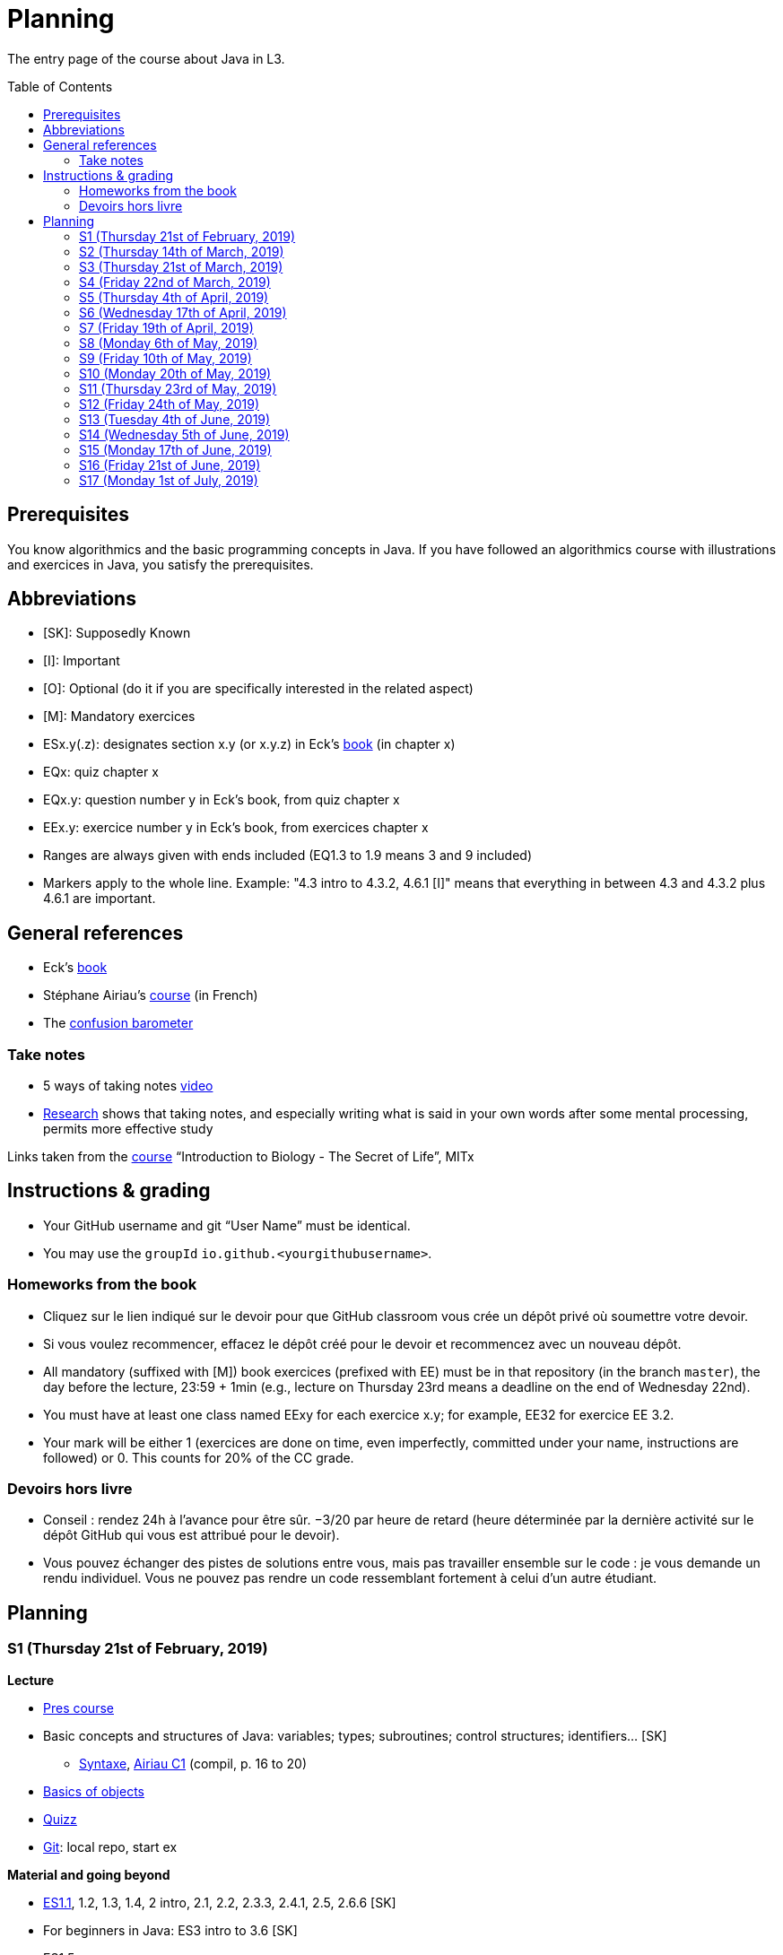 = Planning
:toc: preamble
:sectanchors:
//works around awesome_bot bug that used to be published at github.com/dkhamsing/awesome_bot/issues/182.
:emptyattribute:

The entry page of the course about Java in L3.

== Prerequisites
You know algorithmics and the basic programming concepts in Java. If you have followed an algorithmics course with illustrations and exercices in Java, you satisfy the prerequisites.

== Abbreviations

* [SK]: Supposedly Known
* [I]: Important
* [O]: Optional (do it if you are specifically interested in the related aspect)
* [M]: Mandatory exercices
* ESx.y(.z): designates section x.y (or x.y.z) in Eck’s http://math.hws.edu/eck/cs124/javanotes7/[book] (in chapter x)
* EQx: quiz chapter x
* EQx.y: question number y in Eck’s book, from quiz chapter x
* EEx.y: exercice number y in Eck’s book, from exercices chapter x
* Ranges are always given with ends included (EQ1.3 to 1.9 means 3 and 9 included)
* Markers apply to the whole line. Example: "4.3 intro to 4.3.2, 4.6.1 [I]" means that everything in between 4.3 and 4.3.2 plus 4.6.1 are important.

== General references
* Eck’s http://math.hws.edu/javanotes8/[book]
* Stéphane Airiau’s https://www.lamsade.dauphine.fr/~airiau/Teaching/L3-Java/[course] (in French)
* The https://app.gosoapbox.com/event/290081765/[confusion barometer]

=== Take notes
* 5 ways of taking notes https://www.youtube.com/watch?v=AffuwyJZTQQ[video]
* https://doi.org/10.1177/0956797614524581[Research] shows that taking notes, and especially writing what is said in your own words after some mental processing, permits more effective study

Links taken from the https://www.edx.org/course/introduction-to-biology-the-secret-of-life-3[course] “Introduction to Biology - The Secret of Life”, MITx

== Instructions & grading

* Your GitHub username and git “User Name” must be identical.
* You may use the `groupId` `io.github.<yourgithubusername>`.

=== Homeworks from the book
* Cliquez sur le lien indiqué sur le devoir pour que GitHub classroom vous crée un dépôt privé où soumettre votre devoir.
* Si vous voulez recommencer, effacez le dépôt créé pour le devoir et recommencez avec un nouveau dépôt.
* All mandatory (suffixed with [M]) book exercices (prefixed with EE) must be in that repository (in the branch `master`), the day before the lecture, 23:59 + 1min (e.g., lecture on Thursday 23rd means a deadline on the end of Wednesday 22nd).
* You must have at least one class named EExy for each exercice x.y; for example, EE32 for exercice EE 3.2.
* Your mark will be either 1 (exercices are done on time, even imperfectly, committed under your name, instructions are followed) or 0. This counts for 20% of the CC grade.

=== Devoirs hors livre
* Conseil : rendez 24h à l’avance pour être sûr. −3/20 par heure de retard (heure déterminée par la dernière activité sur le dépôt GitHub qui vous est attribué pour le devoir).
* Vous pouvez échanger des pistes de solutions entre vous, mais pas travailler ensemble sur le code : je vous demande un rendu individuel. Vous ne pouvez pas rendre un code ressemblant fortement à celui d’un autre étudiant.

== Planning

[[S1]]
=== S1 (Thursday 21st of February, 2019)

*Lecture*

* https://github.com/oliviercailloux/java-course/raw/master/Pr%C3%A9sentation%20du%20cours%20Objet/presentation.pdf[Pres course]
* Basic concepts and structures of Java: variables; types; subroutines; control structures; identifiers… [SK]
** https://github.com/oliviercailloux/java-course/raw/master/Syntaxe/presentation.pdf[Syntaxe], http://www.lamsade.dauphine.fr/~airiau/Teaching/L3-Java/cours1.pdf[Airiau C1] (compil, p. 16 to 20)
* https://github.com/oliviercailloux/java-course/raw/master/Notions%20objets/presentation.pdf[Basics of objects]
* https://app.wooclap.com/JL[Quizz]
* https://github.com/oliviercailloux/java-course/blob/master/Git/README.adoc[Git]: local repo, start ex

// Present all theory, 90 min. Then 30 min ex. Then 30 min git theory (local only!), 30 min ex.

*Material and going beyond*

* http://math.hws.edu/eck/cs124/javanotes7/c1/[ES1.1], 1.2, 1.3, 1.4, 2 intro, 2.1, 2.2, 2.3.3, 2.4.1, 2.5, 2.6.6 [SK]
* For beginners in Java: ES3 intro to 3.6 [SK]
* ES1.5
* http://math.hws.edu/eck/cs124/javanotes7/c2/[ES2.2.1], 2.3.1, 2.3.2, 2.4.6 [I]
* ES1.6, 1.7 [O]

*Exercices*

* (link:http://math.hws.edu/eck/cs124/javanotes7/c2/exercises.html[EE2.1] to 2.6, only if you lack some prerequisites)
* http://math.hws.edu/eck/cs124/javanotes7/c2/exercises.html[EE2.7]: use user input (Scanner) instead of file input; do not use TextIO
* http://math.hws.edu/eck/cs124/javanotes7/c3/exercises.html[EE3.1] to 3.3
* EE3.4, 3.6 [M]
* EE3.8, 3.9 [O]

*Todo*

* Install Java, Eclipse IDE “for Java Developers” and Git. See https://github.com/oliviercailloux/java-course/blob/master/Tools.adoc[Tools.adoc]
* Redirect your e-mails @ Dauphine if necessary to ensure you receive announcements posted on MyCourse
* Read the Important part, above
* Read half of the Workbench User Guide, Basic Tutorial, see https://github.com/oliviercailloux/java-course/blob/master/Tools.adoc#eclipse[Eclipse] doc [I]
* http://math.hws.edu/eck/cs124/javanotes7/c1/quiz.html[EQ1.3] to 1.9
* http://math.hws.edu/eck/cs124/javanotes7/c2/quiz.html[EQ2.1] to 2.4; 2.6 to 2.9; 2.11
* Commit the mandatory exercices above https://classroom.github.com/a/50ZPImPs[here]: see https://github.com/oliviercailloux/java-course/blob/master/Divers/L3a.adoc#homeworks-from-the-book[Instructions]
** Do _not_ send me an e-mail to give me your username, or your repository URL.
** You are not obliged to use the command `git` to send your files on GitHub for now, you may do it “manually” with your web browser. Here is how. (Or watch this https://www.youtube.com/watch?v=pgzOiH1kmnI&t=1m20s[video], from 1min 20s to 4min.)
.. When creating your repository, check the box “Initialize this repository with a README” (the goal is simply to make your repository non-empty)
.. You can use the `Upload files` button or directly drag and drop your Java files on your resulting repository
.. Keep the default option: “Commit directly to the `master` branch”, click `Commit changes`.
* Indicate your GitHub username on https://mycourse.dauphine.fr/webapps/blackboard/execute/launcher?type=Course&id=_42475_1[MyCourse].

[[S2]]
=== S2 (Thursday 14th of March, 2019)

*Lecture*

* https://www.youtube.com/watch?v=lcYkOh4nweE&t=1m21s[Mars Climate Orbiter] (1m21 to 5m18; small mistake in the video: it’s Newton times second, not Newton force per second; see also https://en.wikipedia.org/wiki/Mars_Climate_Orbiter[Wikipedia]; similarly http://www-users.math.umn.edu/~arnold/disasters/ariane.html[sad] https://www.youtube.com/watch?v=gp_D8r-2hwk[story]{emptyattribute})
* Marks; two methods for EE36
* https://github.com/oliviercailloux/java-course/blob/master/Git/README.adoc[Git] & exercices
* Two major principles of software engineering: https://github.com/oliviercailloux/java-course/raw/master/Contrat/presentation.pdf[contract] and fail-fast.
** Mechanisms: interface; black box; preconditions and postconditions; javadoc; exceptions

*Material and going beyond*

* https://tutorial.djangogirls.org/en/intro_to_command_line/[Introduction] to the terminal
* http://math.hws.edu/eck/cs124/javanotes7/c3/[ES3.7] (except 3.7.3), http://math.hws.edu/eck/cs124/javanotes7/c4/[4 intro] to 4.7.
* ES4.3 intro to 4.3.2, 4.6.1 [I]
* Javadoc: http://www.lamsade.dauphine.fr/~airiau/Teaching/L3-Java/cours3.pdf[Airiau C3], p. 12 to 19.

*Todo*

* Your GitHub username and git “User Name” must be identical.
* https://classroom.github.com/a/aiweSTSU[Git] (marked /10): use this repository (created when you accept the homework) at the last step of the git exercices above _instead of creating a new remote remository RG_. Connect your local repository R1 to it, and keep on following the instructions in the exercice. I do not expect written answers to the questions asked in the exercice.
* Read all the Workbench User Guide, Basic Tutorial, see https://github.com/oliviercailloux/java-course/blob/master/Tools.adoc#eclipse[Eclipse] doc [I]
* Read the Important part, above
* http://math.hws.edu/eck/cs124/javanotes7/c4/quiz.html[EQ4]

[[S3]]
=== S3 (Thursday 21st of March, 2019)
*Lecture*

* https://github.com/oliviercailloux/java-course/blob/master/Search%20path/README.adoc[search path] (packages, classes and directories).
* https://github.com/oliviercailloux/java-course/raw/master/Objets/presentation.pdf[Objects]
* https://app.wooclap.com/JL[Quizz]

*Material and going beyond*

* https://github.com/oliviercailloux/java-course/raw/master/Assert/presentation.pdf[assertions] (advanced)
* Illustration: http://math.hws.edu/eck/cs124/javanotes7/c4/s6.html#subroutines.6.2[Mosaic]
* http://math.hws.edu/eck/cs124/javanotes7/c4/s2.html#subroutines.2.4[EE4.2.4] [I]

*Exercices*

* You are expected to comment all your code appropriately with Javadoc, use correct (implying, non-default) packages, and generally follow all best practices we’ve seen, for all exercices from now on [M]
* http://math.hws.edu/eck/cs124/javanotes7/c4/exercises.html[EE4.1], 4.2
* EE4.3
* EE4.4
* EE4.5, 4.6 [O]
* EE4.7

*Todo*

* Read half of the Java development user guide, Basic Tutorial (until “Navigate to a Java element's declaration” included), see https://github.com/oliviercailloux/java-course/blob/master/Tools.adoc#eclipse[Eclipse] doc [I]
* Read the Important part, above

[[S4]]
=== S4 (Friday 22nd of March, 2019)

*Lecture*

* Java Interfaces and the Calculator example: replaceability and use as type
* Exceptions: checked and unchecked
//* Exceptions in Java: http://www.lamsade.dauphine.fr/~airiau/Teaching/L3-Java/cours5.pdf[Airiau C5] (and see slides Contrat, appendix)
* Clean repository: projet root = git root; no derived artifacts; format your source code
* Improve course for points (and prestige)
** Accepted improvement (or multiple spelling mistakes or typos): +1
** Impressive correction: 1 prestige point (in supplement)

*Material and going beyond*

* http://math.hws.edu/eck/cs124/javanotes7/c5/[ES5] intro to 5.4

*Exercices*

* http://math.hws.edu/eck/cs124/javanotes7/c4/exercises.html[EE4.3] [M]
* EE4.7 [M]
* http://math.hws.edu/eck/cs124/javanotes7/c5/exercises.html[EE5.1], 5.2
* EE5.3 [M]
** Supplementary requirement: you will archive `PairOfDice` and `StatCalc` into a JAR file and use this in a new Eclipse project where only one class is defined, which uses `PairOfDice` and `StatCalc`. Commit both projects into your repository (in two separate folders). The structure of your git repository should be as follows. Please follow the exact naming scheme.
** `project43/`… (contains `src` with your source code inside a sub-folder of it)
** `project47/`… (contains `src` with your source code inside a sub-folder of it)
** `project53utils/`… (contains `utils.jar` and `src/` with `PairOfDice` and `StatCalc` inside a sub-folder of it)
** `project53main/`… (contains `src/` with you main method)
* EE5.4, EE5.5: Play Blackjack!

*Todo*

* Read all the Java development user guide, Basic Tutorial, see https://github.com/oliviercailloux/java-course/blob/master/Tools.adoc#eclipse[Eclipse] doc [I]
* Finish class path exercices
* Review material from the start
* Commit the mandatory exercices using `git` https://classroom.github.com/a/Clfupgrv[here]

[[S5]]
=== S5 (Thursday 4th of April, 2019)

*Lecture*

* Graded quizz
** Search path = class path (approximation)
** “Does not compile” ⇒ only if conceptual problem (for example, a variable is out of scope or a class is used instead of an object)
** Linux syntax, thus `/` and `:` (Windows uses `\` and `;`). Paths may be terminated by `/`, arguments may be surrounded by quotes.
** Questions and answers in randomized order. It is possible that no answer is correct.
** Read with care
** Late ⇒ zero

* https://github.com/oliviercailloux/java-course/blob/master/JUnit.adoc[Unit testing]
* Inheritance: Object; print an object; more polymorphism.
* Generics and https://www.scientecheasy.com/2018/09/collection-hierarchy-in-java.html[collections].
** For this course, use by default: `ArrayList`; `LinkedHashSet`; `LinkedHashMap`.

*Material and going beyond*

* http://math.hws.edu/javanotes8/c5/[ES5.5] to 5.8
* http://math.hws.edu/javanotes8/c10/[ES10] to 10.2
// simple inheritance (no TextIO depended on, actually), but complex set up
* http://math.hws.edu/javanotes8/c5/exercises.html[EE5.4] (use `Scanner` instead of `TextIO`)
//interfaces with generics and collections
* http://math.hws.edu/javanotes8/c10/exercises.html[EE10.4] 
// list of words
* http://math.hws.edu/javanotes8/c7/exercises.html[EE7.6] (you may use standard input instead of file input)
// set (long)
* http://math.hws.edu/eck/cs124/javanotes7/c10/exercises.html[EE10.2]

*Exercices*

* Write an interface `Calculator` with a method `add` that takes two integers as parameters. Write a method `tester` in a different class that receives a calculator as a parameter and check that `add(2, 3)` gives 5. Write a `SimpleCalculator` that uses the normal Java addition (“+”) to implement `Calculator`.
//interfaces with generics
* Implement a `Predicate<String>` to represent a function that associates to a String the value `true` iff its length is even.
* Define a class `Pair<T1, T2>` to store an ordered pair of objects of type `T1` and `T2`.
// implements but no inheritance
* http://math.hws.edu/javanotes8/c5/exercises.html[EE5.7] [M] (the part about anonymous classes is optional)
//** Supplementary requirements: your code must lie in at least two packages;
//** The idea of this exercice is that you simulate that three different people work on this exercice: one provides some interfaces; another implements the interfaces; a third one uses the interfaces and their implementations to solve the exercice (except you represent all these persons).
//** Declare at least one interface in another Eclipse project, exported as a Java archive (JAR file);
//** implement those interfaces in another Eclipse project, exported as a Java archive (JAR file) (will you need the previous JAR file? Why / why not?);
//** solve the exercices in a third Eclipse project (will you need the previous JAR files? Which ones and why?).
// read, sort a list
* http://math.hws.edu/javanotes8/c7/exercises.html[EE7.1], 7.5 (except that you can use built-sorting functions from the Java API).
* A class E1 that asks the end-user for a set of integer values. The user enters 0 to stop entering values. Store these values in a Set of Integer values (discarding duplicates). Do it again, obtaining a second set. Then print each set of values entered, then the union of both sets. For example, if the user enters 3, 4, 2, 0, then 1, 1, 2, 5, 0, it prints: 3, 4, 2, then 1, 2, 5, then 3, 4, 2, 1, 5. Use Java sets and interfaces appropriately. [M]

*Todo*

* https://github.com/oliviercailloux/java-course/blob/master/Tools.adoc#configuration[Tools]: use correct Eclipse config. (Check warnings, compile errors, instructions!)
* Commit mandatory exercices https://classroom.github.com/a/X7DXDNfU[here].

[[S6]]
=== S6 (Wednesday 17th of April, 2019)

*Lecture*

* https://github.com/oliviercailloux/java-course/tree/master/Maven[Maven]
* Use https://mvnrepository.com/artifact/com.google.guava/guava/27.1-jre[Guava] `https://github.com/google/guava/wiki/PreconditionsExplained[Preconditions]#checkArgument`
* Overload `toString()`: use Guava https://guava.dev/releases/snapshot/api/docs/com/google/common/base/MoreObjects.ToStringHelper.html[`MoreObjects`]
* null (started)
* Correct E1
.. découpé en sous-routines ?
.. contrat général (Collection au lieu de LinkedList) ?
.. noms complets de classes uniques ?
.. structures appropriées ? (Set)
.. réutilisation si on demande les nombres différemment ? (Lus depuis fichiers)
.. nommage approprié ? (searchNumber renvoie boolean, non, devrait poser une question: isIn)
.. documentation javadoc lorsque nécessaire ?
.. utilisation adéquate des structures ? (ne pas rechercher un nombre dans une liste)
.. conventions respectées ? (noms de variables et méthodes en camelCase, de classes en PascalCase, de packages en minuscules, …)
.. méthodes d’instance (et pas statiques) ?
.. pas de commentaires inutiles (tq auto-générés //TODO, @author vide, …)
.. (micro) pas de comparaison à `true` (`if(isBig == true)`)
.. vous arrivez à voir le résultat de votre code javadoc (exemple: `@param truc of type String` inutile)
* Maps, Comparable, Comparator (voir aussi diapos Airiau)

*Material and going beyond*

* http://math.hws.edu/eck/cs124/javanotes7/c10/[ES10.3] to 10.5
* http://math.hws.edu/eck/cs124/javanotes7/c8/[ES8] intro to 8.4

*Exercices*

* http://math.hws.edu/javanotes8/c10/exercises.html[EE10.1]
//interfaces with generics and collections
* http://math.hws.edu/javanotes8/c10/exercises.html[EE10.4]

[[S7]]
=== S7 (Friday 19th of April, 2019)

* No plagiarism (but reuse!)
* Static factory method
** A static method
** Produces the type of the class it belongs to
** Serves as a factory
** Examples: `String.valueOf(true);`, `Integer.valueOf(3);`, `ImmutableList.of();`, `String.link:https://docs.oracle.com/en/java/javase/11/docs/api/java.base/java/lang/String.html#format(java.lang.String,java.lang.Object...)[format]("Person name: %s, id: %d", name, id);`
* https://docs.oracle.com/javase/tutorial/java/javaOO/arguments.html[Varargs]
* Files and https://github.com/oliviercailloux/java-course/blob/master/Flows.adoc[flows]
* https://github.com/oliviercailloux/java-course/blob/master/Best%20practices/Resources.adoc[Resources]; exercice: read a file from the class path.
* Primitive types (autoboxing); optional; give guarantees: https://github.com/oliviercailloux/java-course/blob/master/Best%20practices/Null.adoc[Best practices]

*Exercices*

* Implement an interface `EasyMap` with two methods: a method that puts a pair of key and value of your choice into a map, and a method that returns an `Optional` containing the value corresponding to the given key (parameter of the method) or that returns an empty `Optional` if there is no such value. Implement this interface in a class `EasyMapImpl`. Provide a static factory method in the interface `EasyMap`. Minimize the number of lines of code (but not at the price of readability). Note that this exercice implements the https://en.wikipedia.org/wiki/Forwarding_(object-oriented_programming)[forwarding] pattern.
** Define `MyComparator`, a class that implements a comparator over your values. Add a third method to `EasyMap`, that returns a list of values ordered by that comparator.
// list of words
* http://math.hws.edu/javanotes8/c7/exercises.html[EE7.6] (do not use the provided method: split words at space character; use standard file IO instead of TextIO)

*Todo*

* Read https://github.com/oliviercailloux/java-course/blob/master/Tools.adoc#eclipse[Eclipse] doc (or equivalent for your IDE of choice)
* Make sure you can see the javadoc of the JDK and of the libraries you add through Maven through your IDE, for coding efficiently
* If you use an IDE different than Eclipse, you are supposed to adjust your parameters to match the configuration provided for Eclipse (see Tools.adoc).

[[S8]]
=== S8 (Monday 6th of May, 2019)

* Questions?
* Graded https://github.com/oliviercailloux/java-course/blob/master/Divers/Extractor.adoc[exercice]
** Submitted code must be clean: well-formatted, clear, well named, …
** Must compile using Maven (otherwise, no point awarded)
** No warning given by Eclipse
** 15h44 to 16h24
* Choose your https://github.com/oliviercailloux/java-course/blob/master/Divers/Projets.adoc[project]
* Comparing Persons, revisited, using https://docs.oracle.com/javase/tutorial/java/javaOO/lambdaexpressions.html[Lambda Expressions]
* Override `equals` and `hashcode`

[[S9]]
=== S9 (Friday 10th of May, 2019)

* Tentative coefficients: graded quizz: 0.5, Extractor: 0.5, next graded exercices: 1, last graded exercice: 2
* https://github.com/oliviercailloux/java-course/blob/master/DevOps/CI.adoc[CI]: Travis
* TODO : livraison 1 avant fin de la veille de S10.

[[S10]]
=== S10 (Monday 20th of May, 2019)

* Graded https://github.com/oliviercailloux/java-course/blob/master/Divers/Dep-Git.adoc[exercice] (about Maven dependencies and Git)
* https://stackoverflow.com/questions/28972893/what-is-exception-wrapping-in-java[Wrapping] exceptions
* https://github.com/oliviercailloux/java-course/blob/master/Log/README.adoc[Logging]
* https://github.com/oliviercailloux/java-course/raw/master/Annotations/presentation.pdf[Annotations]

[[S11]]
=== S11 (Thursday 23rd of May, 2019)

* https://github.com/oliviercailloux/java-course/tree/master/SWT[SWT]

[[S12]]
=== S12 (Friday 24th of May, 2019)

* Back to https://docs.oracle.com/javase/tutorial/java/javaOO/lambdaexpressions.html[Method references]
* TODO : livraison suivante avant fin de la veille de la prochaine séance.

[[S13]]
=== S13 (Tuesday 4th of June, 2019)

* Graded https://github.com/oliviercailloux/java-course/blob/master/Divers/JUnit.adoc[exercice]: unit tests / access resources through class path / continue Extractor.
** 17h17 to 17h42 (5 min for delays due to GitHub)

* Write the list of PRs for Iteration 2 for each sub-team in `README.adoc` in your `dev` branch.

[[S14]]
=== S14 (Wednesday 5th of June, 2019)

* Licenses and philosophy: https://www.gnu.org/philosophy/philosophy.html[GNU]; https://opensource.org/[OSI]; Copyleft (GNU https://opensource.org/licenses/GPL-3.0[GPL]); Non-copyleft (https://opensource.org/licenses/MIT[MIT])
* Parsing HTML: https://github.com/oliviercailloux/java-course/blob/master/HTML%20to%20DOM.adoc[DOM]
* Accessing REST web services: https://github.com/oliviercailloux/java-course/blob/master/WS%20client/JAX-RS%20client.adoc[JAX-RS client]

[[S15]]
=== S15 (Monday 17th of June, 2019)

* Work on project
* TODO : livraison 3 avant fin du jeudi 20, avec PRs affectées à une https://help.github.com/en/articles/about-milestones[Milestone] « Itération 3 » (merci à l’équipe Assisted Board Games pour cette astuce).

[[S16]]
=== S16 (Friday 21st of June, 2019)

* Work on project
* TODO : livraison 4 avant fin du vendredi 28, avec PRs affectées à une https://help.github.com/en/articles/about-milestones[Milestone] « Itération 4 ».
** Facultatif : une tâche qui ajoute dans votre README des éléments que vous désirez que je prenne en compte dans mon évaluation globale (difficultés rencontrées, travaux que j’aurais oublié d’évaluer lors d’une itération précédente, …). Complémentez vos propos d’éléments vérifiables (commits, documents, …).
** Remise autorisée jusqu’à la fin du samedi 29 si nécessaire, mais une prime sera accordée pour une remise le vendredi soir.
* Présentation avant fin du dimanche 30 directement sur branche master, dans `Doc/Présentation 2019.pdf`.

[[S17]]
=== S17 (Monday 1st of July, 2019)

* Présentations : (ordre à déterminer)
https://github.com/13tomoore/J-Confs/raw/master/Doc/Pr%C3%A9sentation%202019.pdf[J-Confs], 
https://github.com/Amioplk/Apartments/raw/master/Doc/Pr%C3%A9sentation%202019.pdf[Apartments], 
https://github.com/CHARLONCyril/2D-Library/raw/master/Doc/Pr%C3%A9sentation%202019.pdf[2D Library], 
https://github.com/busychess/Assisted-Board-Games/raw/master/Doc/Pr%C3%A9sentation%202019.pdf[Assisted Board Games], 
https://github.com/j-voting/J-Voting/raw/master/Doc/Pr%C3%A9sentation%202019.pdf[J-Voting]
** Code & diapos sur ordinateur de présentation
** 15 à 30 minutes
** Noté : intérêt pour l’audience ; compréhension par l’audience du contexte et de l’objectif du projet ; compréhension par l’audience de l’architecture du code et des aspects techniques ; distinction claire des fcts déjà présentes VS ajoutées ; originalité & créativité éventuelle ; …
* Votes
* Evals, and https://github.com/oliviercailloux/projets/blob/master/Licences/Licence.adoc[Licences]: https://github.com/oliviercailloux/projets/raw/master/Licences/Declaration%20of%20licensing.odt[Decl]

